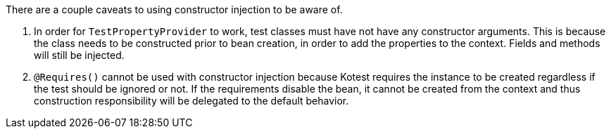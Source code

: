 There are a couple caveats to using constructor injection to be aware of.

1. In order for `TestPropertyProvider` to work, test classes must have not have any constructor arguments. This is because the class needs to be constructed prior to bean creation, in order to add the properties to the context. Fields and methods will still be injected.

1. `@Requires()` cannot be used with constructor injection because Kotest requires the instance to be created regardless if the test should be ignored or not. If the requirements disable the bean, it cannot be created from the context and thus construction responsibility will be delegated to the default behavior.
